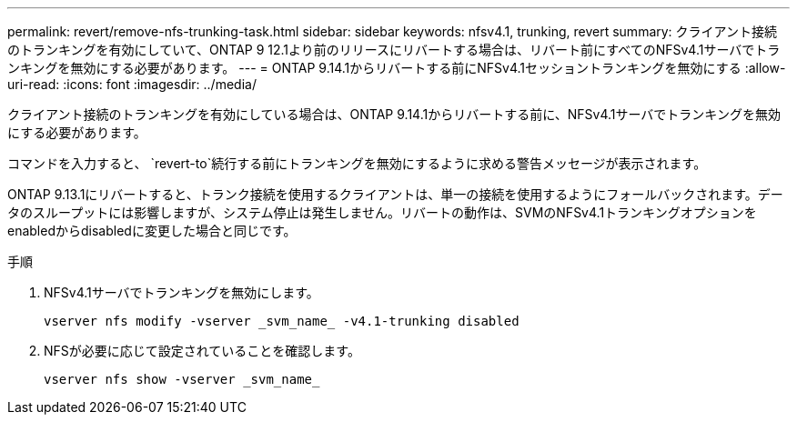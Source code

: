 ---
permalink: revert/remove-nfs-trunking-task.html 
sidebar: sidebar 
keywords: nfsv4.1, trunking, revert 
summary: クライアント接続のトランキングを有効にしていて、ONTAP 9 12.1より前のリリースにリバートする場合は、リバート前にすべてのNFSv4.1サーバでトランキングを無効にする必要があります。 
---
= ONTAP 9.14.1からリバートする前にNFSv4.1セッショントランキングを無効にする
:allow-uri-read: 
:icons: font
:imagesdir: ../media/


[role="lead"]
クライアント接続のトランキングを有効にしている場合は、ONTAP 9.14.1からリバートする前に、NFSv4.1サーバでトランキングを無効にする必要があります。

コマンドを入力すると、 `revert-to`続行する前にトランキングを無効にするように求める警告メッセージが表示されます。

ONTAP 9.13.1にリバートすると、トランク接続を使用するクライアントは、単一の接続を使用するようにフォールバックされます。データのスループットには影響しますが、システム停止は発生しません。リバートの動作は、SVMのNFSv4.1トランキングオプションをenabledからdisabledに変更した場合と同じです。

.手順
. NFSv4.1サーバでトランキングを無効にします。
+
[source, cli]
----
vserver nfs modify -vserver _svm_name_ -v4.1-trunking disabled
----
. NFSが必要に応じて設定されていることを確認します。
+
[source, cli]
----
vserver nfs show -vserver _svm_name_
----

